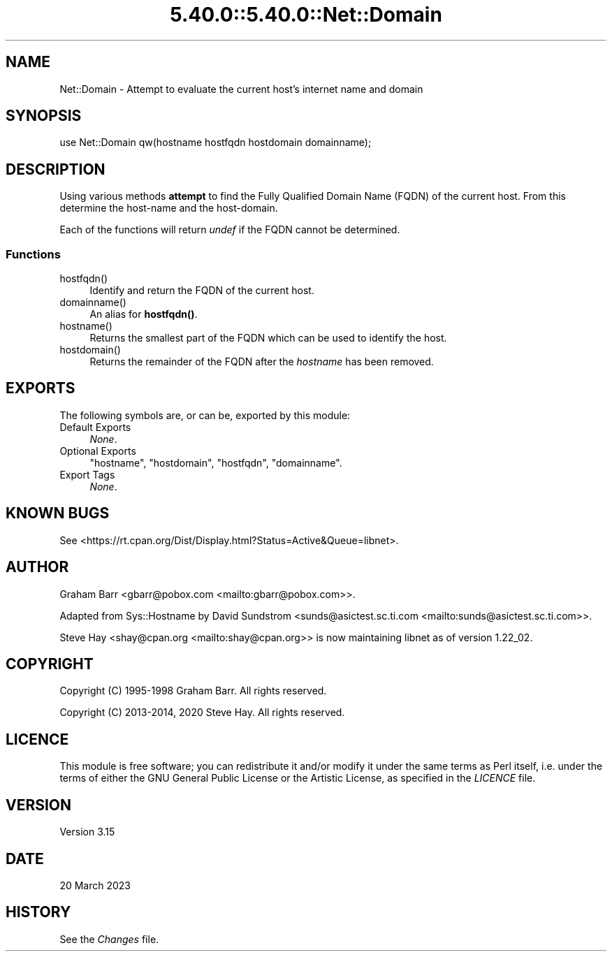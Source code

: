 .\" Automatically generated by Pod::Man 5.0102 (Pod::Simple 3.45)
.\"
.\" Standard preamble:
.\" ========================================================================
.de Sp \" Vertical space (when we can't use .PP)
.if t .sp .5v
.if n .sp
..
.de Vb \" Begin verbatim text
.ft CW
.nf
.ne \\$1
..
.de Ve \" End verbatim text
.ft R
.fi
..
.\" \*(C` and \*(C' are quotes in nroff, nothing in troff, for use with C<>.
.ie n \{\
.    ds C` ""
.    ds C' ""
'br\}
.el\{\
.    ds C`
.    ds C'
'br\}
.\"
.\" Escape single quotes in literal strings from groff's Unicode transform.
.ie \n(.g .ds Aq \(aq
.el       .ds Aq '
.\"
.\" If the F register is >0, we'll generate index entries on stderr for
.\" titles (.TH), headers (.SH), subsections (.SS), items (.Ip), and index
.\" entries marked with X<> in POD.  Of course, you'll have to process the
.\" output yourself in some meaningful fashion.
.\"
.\" Avoid warning from groff about undefined register 'F'.
.de IX
..
.nr rF 0
.if \n(.g .if rF .nr rF 1
.if (\n(rF:(\n(.g==0)) \{\
.    if \nF \{\
.        de IX
.        tm Index:\\$1\t\\n%\t"\\$2"
..
.        if !\nF==2 \{\
.            nr % 0
.            nr F 2
.        \}
.    \}
.\}
.rr rF
.\" ========================================================================
.\"
.IX Title "5.40.0::5.40.0::Net::Domain 3"
.TH 5.40.0::5.40.0::Net::Domain 3 2024-12-13 "perl v5.40.0" "Perl Programmers Reference Guide"
.\" For nroff, turn off justification.  Always turn off hyphenation; it makes
.\" way too many mistakes in technical documents.
.if n .ad l
.nh
.SH NAME
Net::Domain \- Attempt to evaluate the current host's internet name and domain
.SH SYNOPSIS
.IX Header "SYNOPSIS"
.Vb 1
\&    use Net::Domain qw(hostname hostfqdn hostdomain domainname);
.Ve
.SH DESCRIPTION
.IX Header "DESCRIPTION"
Using various methods \fBattempt\fR to find the Fully Qualified Domain Name (FQDN)
of the current host. From this determine the host-name and the host-domain.
.PP
Each of the functions will return \fIundef\fR if the FQDN cannot be determined.
.SS Functions
.IX Subsection "Functions"
.ie n .IP hostfqdn() 4
.el .IP \f(CWhostfqdn()\fR 4
.IX Item "hostfqdn()"
Identify and return the FQDN of the current host.
.ie n .IP domainname() 4
.el .IP \f(CWdomainname()\fR 4
.IX Item "domainname()"
An alias for \fBhostfqdn()\fR.
.ie n .IP hostname() 4
.el .IP \f(CWhostname()\fR 4
.IX Item "hostname()"
Returns the smallest part of the FQDN which can be used to identify the host.
.ie n .IP hostdomain() 4
.el .IP \f(CWhostdomain()\fR 4
.IX Item "hostdomain()"
Returns the remainder of the FQDN after the \fIhostname\fR has been removed.
.SH EXPORTS
.IX Header "EXPORTS"
The following symbols are, or can be, exported by this module:
.IP "Default Exports" 4
.IX Item "Default Exports"
\&\fINone\fR.
.IP "Optional Exports" 4
.IX Item "Optional Exports"
\&\f(CW\*(C`hostname\*(C'\fR,
\&\f(CW\*(C`hostdomain\*(C'\fR,
\&\f(CW\*(C`hostfqdn\*(C'\fR,
\&\f(CW\*(C`domainname\*(C'\fR.
.IP "Export Tags" 4
.IX Item "Export Tags"
\&\fINone\fR.
.SH "KNOWN BUGS"
.IX Header "KNOWN BUGS"
See <https://rt.cpan.org/Dist/Display.html?Status=Active&Queue=libnet>.
.SH AUTHOR
.IX Header "AUTHOR"
Graham Barr <gbarr@pobox.com <mailto:gbarr@pobox.com>>.
.PP
Adapted from Sys::Hostname by David Sundstrom
<sunds@asictest.sc.ti.com <mailto:sunds@asictest.sc.ti.com>>.
.PP
Steve Hay <shay@cpan.org <mailto:shay@cpan.org>> is now maintaining
libnet as of version 1.22_02.
.SH COPYRIGHT
.IX Header "COPYRIGHT"
Copyright (C) 1995\-1998 Graham Barr.  All rights reserved.
.PP
Copyright (C) 2013\-2014, 2020 Steve Hay.  All rights reserved.
.SH LICENCE
.IX Header "LICENCE"
This module is free software; you can redistribute it and/or modify it under the
same terms as Perl itself, i.e. under the terms of either the GNU General Public
License or the Artistic License, as specified in the \fILICENCE\fR file.
.SH VERSION
.IX Header "VERSION"
Version 3.15
.SH DATE
.IX Header "DATE"
20 March 2023
.SH HISTORY
.IX Header "HISTORY"
See the \fIChanges\fR file.
